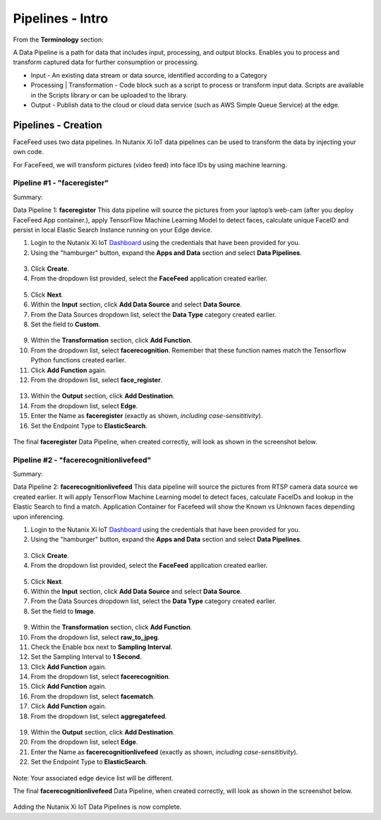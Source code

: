 .. _pipelines:

*****************
Pipelines - Intro
*****************

.. raw:: html

  <strong><font color="red">This step must be completed on your group's physical Edge Device only! Please do not complete this step on the virtual edge devices.</font></strong>

From the **Terminology** section:

A Data Pipeline is a path for data that includes input, processing, and output blocks. Enables you to process and transform captured data for further consumption or processing.

- Input - An existing data stream or data source, identified according to a Category
- Processing | Transformation - Code block such as a script to process or transform input data. Scripts are available in the Scripts library or can be uploaded to the library.
- Output - Publish data to the cloud or cloud data service (such as AWS Simple Queue Service) at the edge.

Pipelines - Creation
--------------------

FaceFeed uses two data pipelines.  In Nutanix Xi IoT data pipelines can be used to transform the data by injecting your own code.

For FaceFeed, we will transform pictures (video feed) into face IDs by using machine learning.

Pipeline #1 - "faceregister"
~~~~~~~~~~~~~~~~~~~~~~~~~~~~

Summary:

Data Pipeline 1: **faceregister**
This data pipeline will source the pictures from your laptop’s web-cam (after you deploy FaceFeed App container.), apply TensorFlow Machine Learning Model to detect faces, calculate unique FaceID and persist in local Elastic Search Instance running on your Edge device.

1. Login to the Nutanix Xi IoT Dashboard_ using the credentials that have been provided for you.
2. Using the "hamburger" button, expand the **Apps and Data** section and select **Data Pipelines**.

.. figure:: ../images/hamburger.png

3. Click **Create**.
4. From the dropdown list provided, select the **FaceFeed** application created earlier.

.. figure:: ../images/create_dp_select_project.png

5. Click **Next**.
6. Within the **Input** section, click **Add Data Source** and select **Data Source**.
7. From the Data Sources dropdown list, select the **Data Type** category created earlier.
8. Set the field to **Custom**.

.. figure:: ../images/create_dp_select_input.png

9. Within the **Transformation** section, click **Add Function**.
10. From the dropdown list, select **facerecognition**.  Remember that these function names match the Tensorflow Python functions created earlier.
11. Click **Add Function** again.
12. From the dropdown list, select **face_register**.

.. figure:: ../images/create_dp_select_transformations.png

13. Within the **Output** section, click **Add Destination**.
14. From the dropdown list, select **Edge**.
15. Enter the Name as **faceregister** (exactly as shown, *including case-sensititivity*).
16. Set the Endpoint Type to **ElasticSearch**.

.. figure:: ../images/create_dp_select_output.png

The final **faceregister** Data Pipeline, when created correctly, will look as shown in the screenshot below.

.. figure:: ../images/create_dp_faceregister_final.png

Pipeline #2 - "facerecognitionlivefeed"
~~~~~~~~~~~~~~~~~~~~~~~~~~~~~~~~~~~~~~~

Summary:

Data Pipeline 2: **facerecognitionlivefeed**
This data pipeline will source the pictures from RTSP camera data source we created earlier.
It will apply TensorFlow Machine Learning model to detect faces, calculate FaceIDs and lookup in the Elastic Search to find a match.
Application Container for Facefeed will show the Known vs Unknown faces depending upon inferencing.

1. Login to the Nutanix Xi IoT Dashboard_ using the credentials that have been provided for you.
2. Using the "hamburger" button, expand the **Apps and Data** section and select **Data Pipelines**.

.. figure:: ../images/hamburger.png

3. Click **Create**.
4. From the dropdown list provided, select the **FaceFeed** application created earlier.

.. figure:: ../images/create_dp_select_project.png

5. Click **Next**.
6. Within the **Input** section, click **Add Data Source** and select **Data Source**.
7. From the Data Sources dropdown list, select the **Data Type** category created earlier.
8. Set the field to **Image**.

.. figure:: ../images/create_dp_select_input_image.png

9. Within the **Transformation** section, click **Add Function**.
10. From the dropdown list, select **raw_to_jpeg**.
11. Check the Enable box next to **Sampling Interval**.
12. Set the Sampling Interval to **1 Second**.
13. Click **Add Function** again.
14. From the dropdown list, select **facerecognition**.
15. Click **Add Function** again.
16. From the dropdown list, select **facematch**.
17. Click **Add Function** again.
18. From the dropdown list, select **aggregatefeed**.

.. figure:: ../images/create_dp_select_transformations_2.png

19. Within the **Output** section, click **Add Destination**.
20. From the dropdown list, select **Edge**.
21. Enter the Name as **facerecognitionlivefeed** (exactly as shown, *including case-sensititivity*).
22. Set the Endpoint Type to **ElasticSearch**.

.. figure:: ../images/create_dp_select_output_2.png

Note: Your associated edge device list will be different.

The final **facerecognitionlivefeed** Data Pipeline, when created correctly, will look as shown in the screenshot below.

.. figure:: ../images/create_dp_faceregister_final_2.png

Adding the Nutanix Xi IoT Data Pipelines is now complete.

.. _Dashboard: https://iot.nutanix.com/
.. _Functions: http://bit.ly/facefeed-functions
